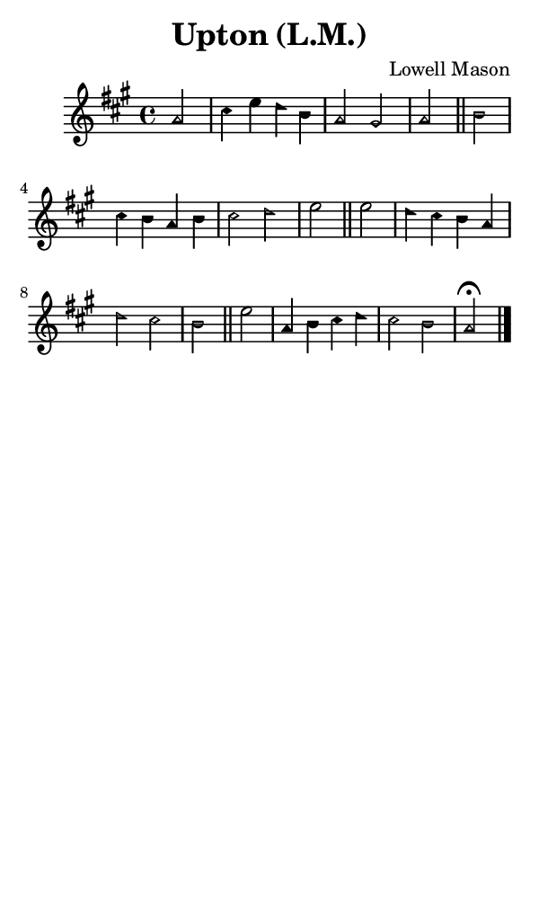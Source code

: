 \version "2.18.2"

#(set-global-staff-size 14)

\header {
  title=\markup {
    Upton (L.M.)
  }
  composer = \markup {
    Lowell Mason
  }
  tagline = ##f
}

sopranoMusic = {
 \aikenHeads
 \clef treble
 \key a \major
 \autoBeamOff
 \time 4/4
 \relative c'' {
   \set Score.tempoHideNote = ##t \tempo 4 = 120
   
   \partial 2
   a2 cis4 e d b a2 gis a \bar "||"
   b2 cis4 b a b cis2 d e \bar "||"
   e2 d4 cis b a d2 cis b \bar "||"
   e2 a,4 b cis d cis2 b a^\fermata \bar "|."
 }
}

#(set! paper-alist (cons '("phone" . (cons (* 3 in) (* 5 in))) paper-alist))

\paper {
  #(set-paper-size "phone")
}

\score {
  <<
    \new Staff {
      \new Voice {
	\sopranoMusic
      }
    }
  >>
}
